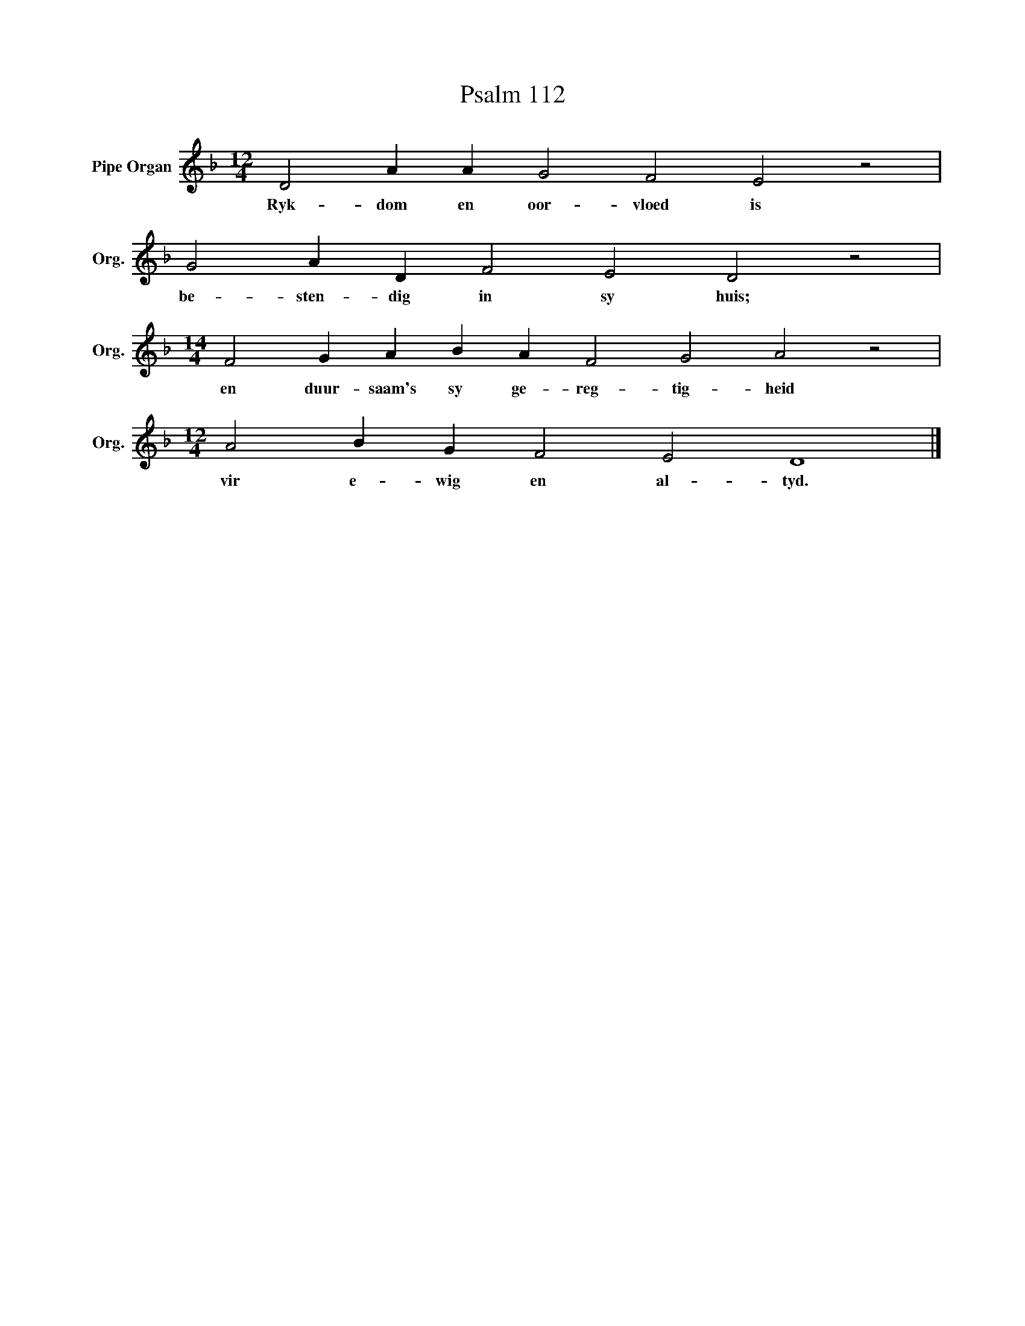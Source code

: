 X:1
T:Psalm 112
L:1/4
M:12/4
I:linebreak $
K:F
V:1 treble nm="Pipe Organ" snm="Org."
V:1
 D2 A A G2 F2 E2 z2 |$ G2 A D F2 E2 D2 z2 |$[M:14/4] F2 G A B A F2 G2 A2 z2 |$ %3
w: Ryk- dom en oor- vloed is|be- sten- dig in sy huis;|en duur- saam's sy ge- reg- tig- heid|
[M:12/4] A2 B G F2 E2 D4 |] %4
w: vir e- wig en al- tyd.|

